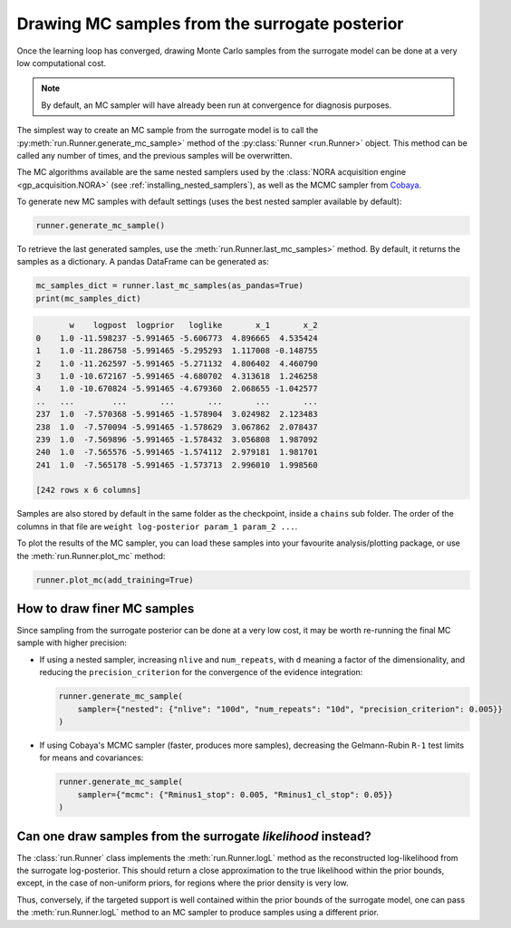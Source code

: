Drawing MC samples from the surrogate posterior
===============================================

Once the learning loop has converged, drawing Monte Carlo samples from the surrogate model can be done at a very low computational cost.

.. note::

   By default, an MC sampler will have already been run at convergence for diagnosis purposes.

The simplest way to create an MC sample from the surrogate model is to call the :py:meth:`run.Runner.generate_mc_sample>` method of the :py:class:`Runner <run.Runner>` object. This method can be called any number of times, and the previous samples will be overwritten.

The MC algorithms available are the same nested samplers used by the :class:`NORA acquisition engine <gp_acquisition.NORA>` (see :ref:`installing_nested_samplers`), as well as the MCMC sampler from `Cobaya <https://cobaya.readthedocs.io>`_.

To generate new MC samples with default settings (uses the best nested sampler available by default):

.. code:: python

   runner.generate_mc_sample()

To retrieve the last generated samples, use the :meth:`run.Runner.last_mc_samples>` method. By default, it returns the samples as a dictionary. A pandas DataFrame can be generated as:

.. code:: python

   mc_samples_dict = runner.last_mc_samples(as_pandas=True)
   print(mc_samples_dict)

.. code::

          w    logpost  logprior   loglike       x_1       x_2
   0    1.0 -11.598237 -5.991465 -5.606773  4.896665  4.535424
   1    1.0 -11.286758 -5.991465 -5.295293  1.117008 -0.148755
   2    1.0 -11.262597 -5.991465 -5.271132  4.806402  4.460790
   3    1.0 -10.672167 -5.991465 -4.680702  4.313618  1.246258
   4    1.0 -10.670824 -5.991465 -4.679360  2.068655 -1.042577
   ..   ...        ...       ...       ...       ...       ...
   237  1.0  -7.570368 -5.991465 -1.578904  3.024982  2.123483
   238  1.0  -7.570094 -5.991465 -1.578629  3.067862  2.078437
   239  1.0  -7.569896 -5.991465 -1.578432  3.056808  1.987092
   240  1.0  -7.565576 -5.991465 -1.574112  2.979181  1.981701
   241  1.0  -7.565178 -5.991465 -1.573713  2.996010  1.998560

   [242 rows x 6 columns]

Samples are also stored by default in the same folder as the checkpoint, inside a ``chains`` sub folder. The order of the columns in that file are ``weight log-posterior param_1 param_2 ...``.

To plot the results of the MC sampler, you can load these samples into your favourite analysis/plotting package, or use the :meth:`run.Runner.plot_mc` method:

.. code:: python

   runner.plot_mc(add_training=True)

.. image:: images/simple_surrogate_triangle.svg
   :width: 450
   :align: center


How to draw finer MC samples
----------------------------

Since sampling from the surrogate posterior can be done at a very low cost, it may be worth re-running the final MC sample
with higher precision:

- If using a nested sampler, increasing ``nlive`` and ``num_repeats``, with ``d`` meaning a factor of the dimensionality, and reducing the ``precision_criterion`` for the convergence of the evidence integration:

  .. code:: python

     runner.generate_mc_sample(
         sampler={"nested": {"nlive": "100d", "num_repeats": "10d", "precision_criterion": 0.005}}
     )

- If using Cobaya's MCMC sampler (faster, produces more samples), decreasing the Gelmann-Rubin ``R-1`` test limits for means and covariances:

  .. code:: python

     runner.generate_mc_sample(
         sampler={"mcmc": {"Rminus1_stop": 0.005, "Rminus1_cl_stop": 0.05}}
     )


Can one draw samples from the surrogate *likelihood* instead?
-------------------------------------------------------------

The :class:`run.Runner` class implements the :meth:`run.Runner.logL` method as the reconstructed log-likelihood from the surrogate log-posterior. This should return a close approximation to the true likelihood within the prior bounds, except, in the case of non-uniform priors, for regions where the prior density is very low.

Thus, conversely, if the targeted support is well contained within the prior bounds of the surrogate model, one can pass the :meth:`run.Runner.logL` method to an MC sampler to produce samples using a different prior.
